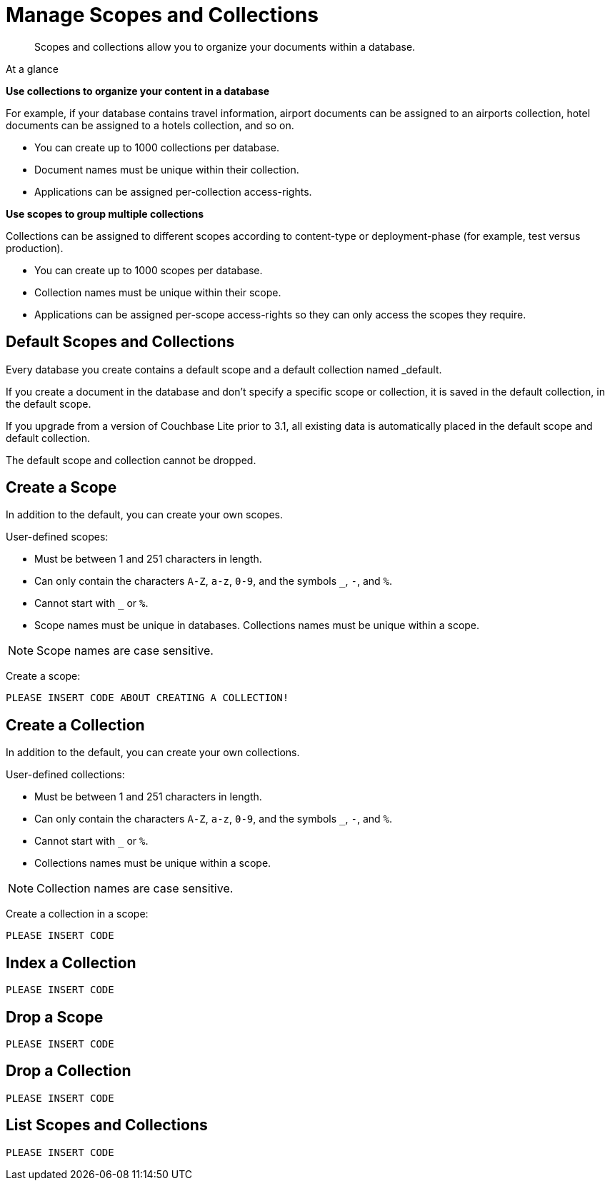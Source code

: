 = Manage Scopes and Collections
:page-aliases: 
ifdef::show_edition[:page-edition: {release}]
ifdef::prerelease[:page-status: {prerelease}]
:page-role:
:description: Scopes and collections allow you to organize your documents within a database.

[abstract]
{description}


[sidebar]
.At a glance
****

**Use collections to organize your content in a database**

For example, if your database contains travel information, airport documents can be assigned to an airports collection, hotel documents can be assigned to a hotels collection, and so on.

* You can create up to 1000 collections per database. 
* Document names must be unique within their collection.
* Applications can be assigned per-collection access-rights.



**Use scopes to group multiple collections** 

Collections can be assigned to different scopes according to content-type or deployment-phase (for example, test versus production). 

* You can create up to 1000 scopes per database. 
* Collection names must be unique within their scope. 
* Applications can be assigned per-scope access-rights so they can only access the scopes they require.

****

== Default Scopes and Collections

Every database you create contains a default scope and a default collection named _default. 

If you create a document in the database and don’t specify a specific scope or collection, it is saved in the default collection, in the default scope. 

If you upgrade from a version of Couchbase Lite prior to 3.1, all existing data is automatically placed in the default scope and default collection.

The default scope  and collection cannot be dropped. 



== Create a Scope

In addition to the default, you can create your own scopes.

User-defined scopes:

* Must be between 1 and 251 characters in length.
* Can only contain the characters `A-Z`, `a-z`, `0-9`, and the symbols `_`, `-`, and `%`. 
* Cannot start with `_` or `%`.
* Scope names must be unique in databases. 
Collections names must be unique within a scope.

NOTE: Scope names are case sensitive.

Create a scope:

[source,csharp]
----
PLEASE INSERT CODE ABOUT CREATING A COLLECTION!


----



== Create a Collection

In addition to the default, you can create your own collections.

User-defined collections:

* Must be between 1 and 251 characters in length.
* Can only contain the characters `A-Z`, `a-z`, `0-9`, and the symbols `_`, `-`, and `%`. 
* Cannot start with `_` or `%`.
* Collections names must be unique within a scope.

NOTE: Collection names are case sensitive.

Create a collection in a scope:

[source,csharp]
----
PLEASE INSERT CODE 


----


== Index a Collection



[source,csharp]
----
PLEASE INSERT CODE 


----




== Drop a Scope


[source,csharp]
----
PLEASE INSERT CODE 


----

== Drop a Collection


[source,csharp]
----
PLEASE INSERT CODE 


----

== List Scopes and Collections

[source,csharp]
----
PLEASE INSERT CODE 


----
